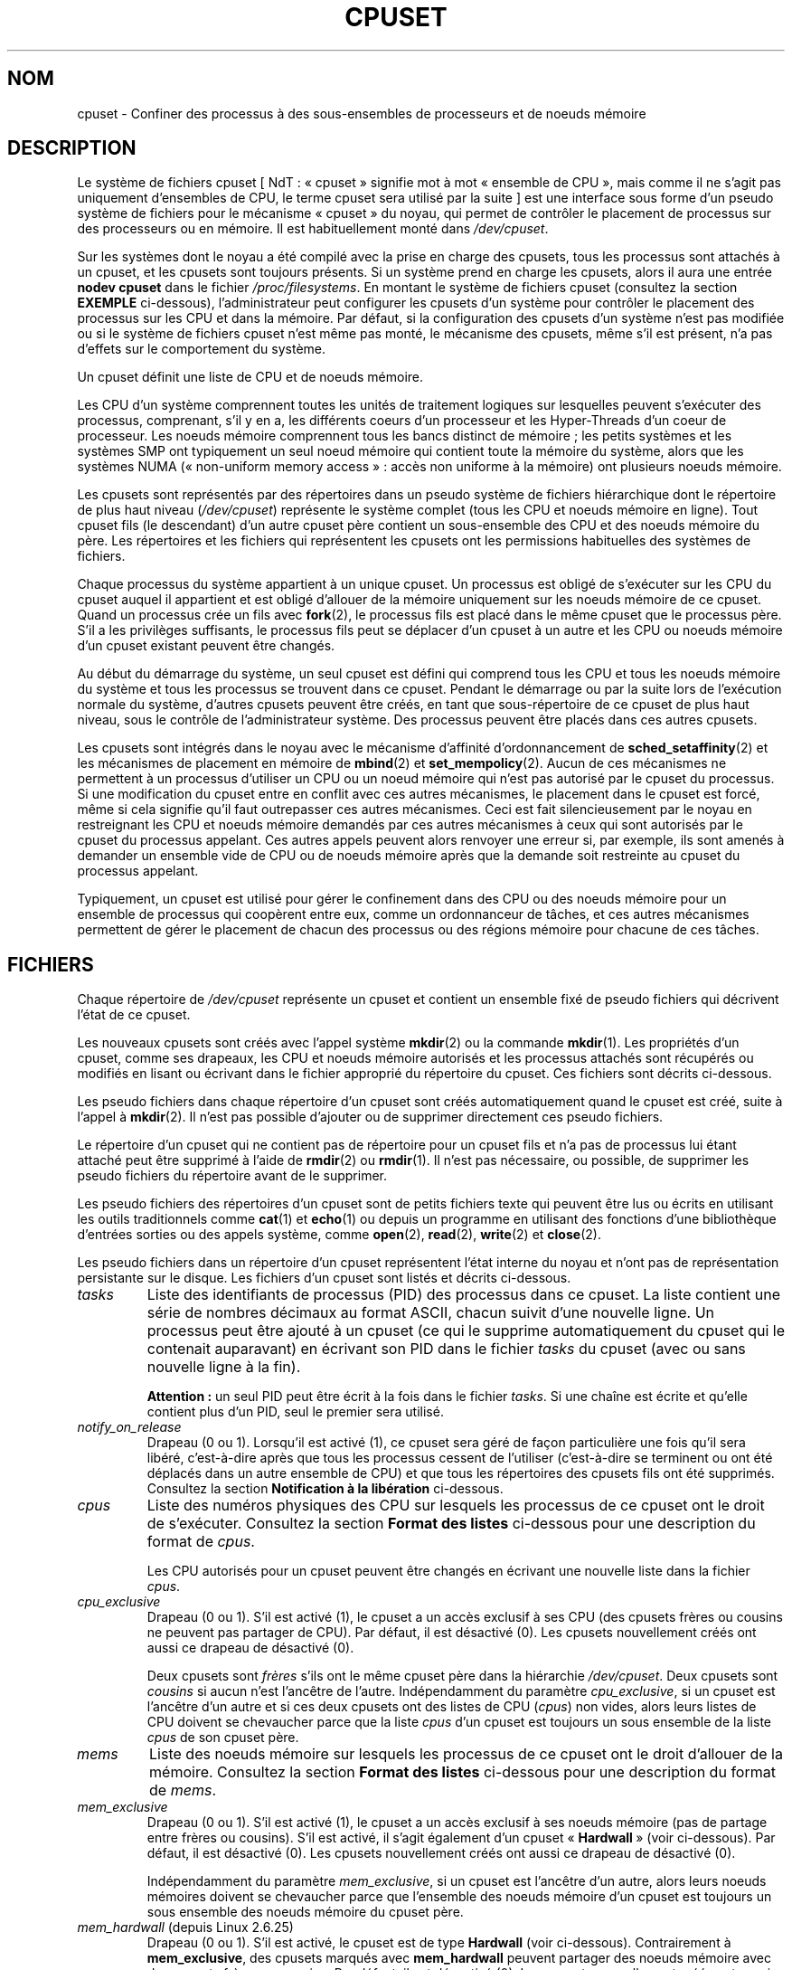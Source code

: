 .\" Copyright (c) 2008 Silicon Graphics, Inc.
.\"
.\" Author: Paul Jackson (http://oss.sgi.com/projects/cpusets)
.\"
.\" This is free documentation; you can redistribute it and/or
.\" modify it under the terms of the GNU General Public License
.\" version 2 as published by the Free Software Foundation.
.\"
.\" The GNU General Public License's references to "object code"
.\" and "executables" are to be interpreted as the output of any
.\" document formatting or typesetting system, including
.\" intermediate and printed output.
.\"
.\" This manual is distributed in the hope that it will be useful,
.\" but WITHOUT ANY WARRANTY; without even the implied warranty of
.\" MERCHANTABILITY or FITNESS FOR A PARTICULAR PURPOSE.  See the
.\" GNU General Public License for more details.
.\"
.\" You should have received a copy of the GNU General Public
.\" License along with this manual; if not, write to the Free
.\" Software Foundation, Inc., 59 Temple Place, Suite 330, Boston,
.\" MA 02111, USA.
.\"
.\"*******************************************************************
.\"
.\" This file was generated with po4a. Translate the source file.
.\"
.\"*******************************************************************
.TH CPUSET 7 "12 novembre 2008" Linux "Manuel du programmeur Linux"
.SH NOM
cpuset \- Confiner des processus à des sous\-ensembles de processeurs et de
noeuds mémoire
.SH DESCRIPTION
Le système de fichiers cpuset [\ NdT\ : «\ cpuset\ » signifie mot à mot
«\ ensemble de CPU\ », mais comme il ne s'agit pas uniquement d'ensembles de
CPU, le terme cpuset sera utilisé par la suite\ ] est une interface sous
forme d'un pseudo système de fichiers pour le mécanisme «\ cpuset\ » du noyau,
qui permet de contrôler le placement de processus sur des processeurs ou en
mémoire. Il est habituellement monté dans \fI/dev/cpuset\fP.
.PP
Sur les systèmes dont le noyau a été compilé avec la prise en charge des
cpusets, tous les processus sont attachés à un cpuset, et les cpusets sont
toujours présents. Si un système prend en charge les cpusets, alors il aura
une entrée \fBnodev cpuset\fP dans le fichier \fI/proc/filesystems\fP. En montant
le système de fichiers cpuset (consultez la section \fBEXEMPLE\fP ci\-dessous),
l'administrateur peut configurer les cpusets d'un système pour contrôler le
placement des processus sur les CPU et dans la mémoire. Par défaut, si la
configuration des cpusets d'un système n'est pas modifiée ou si le système
de fichiers cpuset n'est même pas monté, le mécanisme des cpusets, même s'il
est présent, n'a pas d'effets sur le comportement du système.
.PP
Un cpuset définit une liste de CPU et de noeuds mémoire.
.PP
Les CPU d'un système comprennent toutes les unités de traitement logiques
sur lesquelles peuvent s'exécuter des processus, comprenant, s'il y en a,
les différents coeurs d'un processeur et les Hyper\-Threads d'un coeur de
processeur. Les noeuds mémoire comprennent tous les bancs distinct de
mémoire\ ; les petits systèmes et les systèmes SMP ont typiquement un seul
noeud mémoire qui contient toute la mémoire du système, alors que les
systèmes NUMA («\ non\-uniform memory access\ »\ : accès non uniforme à la
mémoire) ont plusieurs noeuds mémoire.
.PP
Les cpusets sont représentés par des répertoires dans un pseudo système de
fichiers hiérarchique dont le répertoire de plus haut niveau
(\fI/dev/cpuset\fP) représente le système complet (tous les CPU et noeuds
mémoire en ligne). Tout cpuset fils (le descendant) d'un autre cpuset père
contient un sous\-ensemble des CPU et des noeuds mémoire du père. Les
répertoires et les fichiers qui représentent les cpusets ont les permissions
habituelles des systèmes de fichiers.
.PP
Chaque processus du système appartient à un unique cpuset. Un processus est
obligé de s'exécuter sur les CPU du cpuset auquel il appartient et est
obligé d'allouer de la mémoire uniquement sur les noeuds mémoire de ce
cpuset. Quand un processus crée un fils avec \fBfork\fP(2), le processus fils
est placé dans le même cpuset que le processus père. S'il a les privilèges
suffisants, le processus fils peut se déplacer d'un cpuset à un autre et les
CPU ou noeuds mémoire d'un cpuset existant peuvent être changés.
.PP
Au début du démarrage du système, un seul cpuset est défini qui comprend
tous les CPU et tous les noeuds mémoire du système et tous les processus se
trouvent dans ce cpuset. Pendant le démarrage ou par la suite lors de
l'exécution normale du système, d'autres cpusets peuvent être créés, en tant
que sous\-répertoire de ce cpuset de plus haut niveau, sous le contrôle de
l'administrateur système. Des processus peuvent être placés dans ces autres
cpusets.
.PP
Les cpusets sont intégrés dans le noyau avec le mécanisme d'affinité
d'ordonnancement de \fBsched_setaffinity\fP(2) et les mécanismes de placement
en mémoire de \fBmbind\fP(2) et \fBset_mempolicy\fP(2). Aucun de ces mécanismes ne
permettent à un processus d'utiliser un CPU ou un noeud mémoire qui n'est
pas autorisé par le cpuset du processus. Si une modification du cpuset entre
en conflit avec ces autres mécanismes, le placement dans le cpuset est
forcé, même si cela signifie qu'il faut outrepasser ces autres
mécanismes. Ceci est fait silencieusement par le noyau en restreignant les
CPU et noeuds mémoire demandés par ces autres mécanismes à ceux qui sont
autorisés par le cpuset du processus appelant. Ces autres appels peuvent
alors renvoyer une erreur si, par exemple, ils sont amenés à demander un
ensemble vide de CPU ou de noeuds mémoire après que la demande soit
restreinte au cpuset du processus appelant.
.PP
Typiquement, un cpuset est utilisé pour gérer le confinement dans des CPU ou
des noeuds mémoire pour un ensemble de processus qui coopèrent entre eux,
comme un ordonnanceur de tâches, et ces autres mécanismes permettent de
gérer le placement de chacun des processus ou des régions mémoire pour
chacune de ces tâches.
.SH FICHIERS
Chaque répertoire de \fI/dev/cpuset\fP représente un cpuset et contient un
ensemble fixé de pseudo fichiers qui décrivent l'état de ce cpuset.
.PP
Les nouveaux cpusets sont créés avec l'appel système \fBmkdir\fP(2) ou la
commande \fBmkdir\fP(1). Les propriétés d'un cpuset, comme ses drapeaux, les
CPU et noeuds mémoire autorisés et les processus attachés sont récupérés ou
modifiés en lisant ou écrivant dans le fichier approprié du répertoire du
cpuset. Ces fichiers sont décrits ci\-dessous.
.PP
Les pseudo fichiers dans chaque répertoire d'un cpuset sont créés
automatiquement quand le cpuset est créé, suite à l'appel à \fBmkdir\fP(2). Il
n'est pas possible d'ajouter ou de supprimer directement ces pseudo
fichiers.
.PP
Le répertoire d'un cpuset qui ne contient pas de répertoire pour un cpuset
fils et n'a pas de processus lui étant attaché peut être supprimé à l'aide
de \fBrmdir\fP(2) ou \fBrmdir\fP(1). Il n'est pas nécessaire, ou possible, de
supprimer les pseudo fichiers du répertoire avant de le supprimer.
.PP
Les pseudo fichiers des répertoires d'un cpuset sont de petits fichiers
texte qui peuvent être lus ou écrits en utilisant les outils traditionnels
comme \fBcat\fP(1) et \fBecho\fP(1) ou depuis un programme en utilisant des
fonctions d'une bibliothèque d'entrées sorties ou des appels système, comme
\fBopen\fP(2), \fBread\fP(2), \fBwrite\fP(2) et \fBclose\fP(2).
.PP
.\" ====================== tasks ======================
Les pseudo fichiers dans un répertoire d'un cpuset représentent l'état
interne du noyau et n'ont pas de représentation persistante sur le
disque. Les fichiers d'un cpuset sont listés et décrits ci\-dessous.
.TP 
\fItasks\fP
Liste des identifiants de processus (PID) des processus dans ce cpuset. La
liste contient une série de nombres décimaux au format ASCII, chacun suivit
d'une nouvelle ligne. Un processus peut être ajouté à un cpuset (ce qui le
supprime automatiquement du cpuset qui le contenait auparavant) en écrivant
son PID dans le fichier \fItasks\fP du cpuset (avec ou sans nouvelle ligne à la
fin).

.\" =================== notify_on_release ===================
\fBAttention\ :\fP un seul PID peut être écrit à la fois dans le fichier
\fItasks\fP. Si une chaîne est écrite et qu'elle contient plus d'un PID, seul
le premier sera utilisé.
.TP 
\fInotify_on_release\fP
.\" ====================== cpus ======================
Drapeau (0 ou 1). Lorsqu'il est activé (1), ce cpuset sera géré de façon
particulière une fois qu'il sera libéré, c'est\-à\-dire après que tous les
processus cessent de l'utiliser (c'est\-à\-dire se terminent ou ont été
déplacés dans un autre ensemble de CPU) et que tous les répertoires des
cpusets fils ont été supprimés. Consultez la section \fBNotification à la
libération\fP ci\-dessous.
.TP 
\fIcpus\fP
Liste des numéros physiques des CPU sur lesquels les processus de ce cpuset
ont le droit de s'exécuter. Consultez la section \fBFormat des listes\fP
ci\-dessous pour une description du format de \fIcpus\fP.

.\" ==================== cpu_exclusive ====================
Les CPU autorisés pour un cpuset peuvent être changés en écrivant une
nouvelle liste dans la fichier \fIcpus\fP.
.TP 
\fIcpu_exclusive\fP
Drapeau (0 ou 1). S'il est activé (1), le cpuset a un accès exclusif à ses
CPU (des cpusets frères ou cousins ne peuvent pas partager de CPU). Par
défaut, il est désactivé (0). Les cpusets nouvellement créés ont aussi ce
drapeau de désactivé (0).

.\" ====================== mems ======================
Deux cpusets sont \fIfrères\fP s'ils ont le même cpuset père dans la hiérarchie
\fI/dev/cpuset\fP. Deux cpusets sont \fIcousins\fP si aucun n'est l'ancêtre de
l'autre. Indépendamment du paramètre \fIcpu_exclusive\fP, si un cpuset est
l'ancêtre d'un autre et si ces deux cpusets ont des listes de CPU (\fIcpus\fP)
non vides, alors leurs listes de CPU doivent se chevaucher parce que la
liste \fIcpus\fP d'un cpuset est toujours un sous ensemble de la liste \fIcpus\fP
de son cpuset père.
.TP 
\fImems\fP
.\" ==================== mem_exclusive ====================
Liste des noeuds mémoire sur lesquels les processus de ce cpuset ont le
droit d'allouer de la mémoire. Consultez la section \fBFormat des listes\fP
ci\-dessous pour une description du format de \fImems\fP.
.TP 
\fImem_exclusive\fP
Drapeau (0 ou 1). S'il est activé (1), le cpuset a un accès exclusif à ses
noeuds mémoire (pas de partage entre frères ou cousins). S'il est activé, il
s'agit également d'un cpuset «\ \fBHardwall\fP\ » (voir ci\-dessous). Par défaut,
il est désactivé (0). Les cpusets nouvellement créés ont aussi ce drapeau de
désactivé (0).

.\" ==================== mem_hardwall ====================
Indépendamment du paramètre \fImem_exclusive\fP, si un cpuset est l'ancêtre
d'un autre, alors leurs noeuds mémoires doivent se chevaucher parce que
l'ensemble des noeuds mémoire d'un cpuset est toujours un sous ensemble des
noeuds mémoire du cpuset père.
.TP 
\fImem_hardwall\fP (depuis Linux\ 2.6.25)
.\" ==================== memory_migrate ====================
Drapeau (0 ou 1). S'il est activé, le cpuset est de type \fBHardwall\fP (voir
ci\-dessous). Contrairement à \fBmem_exclusive\fP, des cpusets marqués avec
\fBmem_hardwall\fP peuvent partager des noeuds mémoire avec des cpusets frères
ou cousins. Par défaut, il est désactivé (0). Les cpusets nouvellement créés
ont aussi ce drapeau de désactivé (0).
.TP 
\fImemory_migrate\fP (depuis Linux\ 2.6.16)
.\" ==================== memory_pressure ====================
Drapeau (0 ou 1). S'il est activé (1), alors la migration mémoire est
activée. Par défaut, il est désactivé. Consultez la section \fBMigration
mémoire\fP ci\-dessous.
.TP 
\fImemory_pressure\fP (depuis Linux\ 2.6.16)
.\" ================= memory_pressure_enabled =================
Une mesure de la pression mémoire causée par les processus d'un
cpuset. Consultez la section \fBPression mémoire\fP ci\-dessous. À moins que
\fImemory_pressure_enabled\fP soit activé, il vaut toujours zéro. Ce fichier
est en lecture seule. Consultez la section \fBAVERTISSEMENTS\fP ci\-dessous.
.TP 
\fImemory_pressure_enabled\fP (depuis Linux\ 2.6.16)
.\" ================== memory_spread_page ==================
Drapeau (0 ou 1). Ce fichier n'est présent que dans le cpuset racine, qui
est normalement \fI/dev/cpuset\fP. S'il est activé (1), les calculs de
\fImemory_pressure\fP sont activés pour tous les cpusets du système. Par
défaut, il est désactivé (0). Consultez la section \fBPression mémoire\fP
ci\-dessous.
.TP 
\fImemory_spread_page\fP (depuis Linux\ 2.6.17)
.\" ================== memory_spread_slab ==================
Drapeau (0 ou 1). S'il est activé (1), les pages du cache de pages du noyau
(les tampons des systèmes de fichiers) sont distribuées uniformément dans
les cpusets. Par défaut, il est désactivé (0) dans le cpuset racine et
hérité du cpuset père pour les cpusets nouvellement créés. Consultez la
section \fBRépartition mémoire\fP ci\-dessous.
.TP 
\fImemory_spread_slab\fP (depuis Linux\ 2.6.17)
.\" ================== sched_load_balance ==================
Drapeau (0 ou 1). S'il est activé (1), les caches slab [\ NdT\ : tampons
pré\-alloués par le noyau\ ] pour les entrées\-sorties de fichiers (des
structures pour des répertoires ou inoeuds) sont répartis uniformément dans
le cpuset. Par défaut, ce drapeau est désactivé (0) dans le cpuset racine et
les nouveaux cpusets héritent du drapeau de leur père quand ils sont
créés. Consultez la section \fBRépartition mémoire\fP ci\-dessous.
.TP 
\fIsched_load_balance\fP (depuis Linux\ 2.6.24)
.\" ================== sched_relax_domain_level ==================
Drapeau (0 ou 1). S'il est activé (1, la valeur par défaut), le noyau
répartira automatiquement la charge des processus du cpuset au travers les
CPU autorisés pour le cpuset. S'il est désactivé (0), le noyau ne répartira
pas la charge des processus du cpuset, \fIà moins\fP qu'un autre cpuset qui
partage des CPU avec lui n'ait son drapeau \fIsched_load_balance\fP
activé. Consultez la section \fBRépartition de la charge par l'ordonnanceur\fP
ci\-dessous pour plus de détails.
.TP 
\fIsched_relax_domain_level\fP (depuis Linux\ 2.6.26)
.\" ================== proc cpuset ==================
Entier, compris entre \-1 et une petite valeur
positive. \fIsched_relax_domain_level\fP contrôle la largeur de l'intervalle
des CPU pour lesquels le noyau effectue une répartition immédiate des tâches
exécutables. Si \fIsched_load_balance\fP est désactivé, alors
\fIsched_relax_domain_level\fP ne compte pas, puisqu'il n'y a pas de
répartition de la charge. Si \fIsched_load_balance\fP est activé, alors plus
\fIsched_relax_domain_level\fP est important, plus l'intervalle des CPU sur
lesquels le noyau essaie de répartir la charge est important. Consultez la
section \fBNiveau du domaine de détente de l'ordonnanceur\fP ci\-dessous pour
plus de détails.
.PP
.\" ================== proc status ==================
En plus des pseudo fichiers décrits ci\-dessus, dans chaque répertoire de
\fI/dev/cpuset\fP, chaque processus a un pseudo fichier,
\fI/proc/<pid>/cpuset\fP, qui indique le chemin vers le répertoire du
cpuset du processus, relativement à la racine du système de fichiers cpuset.
.PP
Quatre lignes sont également ajoutées dans le fichier
\fI/proc/<pid>/status\fP, fournissant pour chaque processus les
champs\ : \fICpus_allowed\fP (sur quels CPU il peut être ordonnancé) et
\fIMems_allowed\fP (sur quels noeuds mémoire de la mémoire peut être allouée),
avec l'\fBAffichage sous forme de masque\fP et l'\fBAffichage sous forme de
liste\fP (voir ci\-dessous). Voici un exemple\ :
.PP
.RS
.nf
Cpus_allowed:   ffffffff,ffffffff,ffffffff,ffffffff
Cpus_allowed_list:     0\-127
Mems_allowed:   ffffffff,ffffffff
Mems_allowed_list:     0\-63
.fi
.RE
.PP
.\" ================== EXTENDED CAPABILITIES ==================
Les champs «\ allowed\ » ont été ajoutés dans Linux\ 2.6.24\ ; les champs
«\ allowed_list\ » ont été ajoutés dans Linux\ 2.6.26.
.SH "CAPACITÉS ÉTENDUES"
.\" ================== Exclusive Cpusets ==================
En plus de contrôler quels CPU (\fIcpus\fP) et noeuds mémoire (\fImems\fP) un
processus à le droit d'utiliser, les cpusets fournissent les fonctionnalités
étendues suivantes.
.SS "Ensembles de CPU exclusifs"
Si un cpuset est marqué avec \fIcpu_exclusive\fP ou \fImem_exclusive\fP, aucun
autre cpuset, autre que des ancêtres ou descendants directs, peuvent
partager des CPU ou des noeuds mémoire avec ce cpuset.
.PP
.\" ================== Hardwall ==================
Un cpuset dont \fImem_exclusive\fP est activé restreint les allocations du
noyau pour les pages des tampons de cache et autres données internes du
noyau communément partagées par le noyau au travers différents
utilisateurs. Tous les cpusets, que \fImem_exclusive\fP soit activé ou non,
restreignent l'allocation de mémoire depuis l'espace utilisateur. Ceci
permet de configurer un système de telle sorte que différentes tâches
puissent partager des données du noyau, tout en isolant toutes les
allocations en mode utilisateur des tâches dans leur propre cpuset. Pour
ceci, il faut créer un gros cpuset, avec \fImem_exclusive\fP activé, pour
contenir toutes les tâches, et créer des cpuset fils sans \fImem_exclusive\fP
pour chacune des tâches. Seule une petite partie de la mémoire du noyau,
comme les requêtes des gestionnaires d'interruptions, est autorisée à être
placée sur des noeuds mémoire en dehors d'un cpuset, même si
\fImem_exclusive\fP est activé.
.SS Hardwall
Un cpuset pour lequel \fImem_exclusive\fP ou \fImem_hardwall\fP est activé est un
cpuset \fIhardwall\fP. Un cpuset \fIhardwall\fP restreint les allocations mémoire
du noyau pour les pages, tampons et toutes autre données partagés
fréquemment par le noyau au travers différents utilisateurs. Tous les
cpusets, \fIhardwall\fP ou non, restreignent les allocations mémoire pour
l'espace utilisateur.
.PP
Ceci permet de configurer un système de telle sorte que différentes tâches
indépendantes puissent partager des données du noyau, comme des pages des
systèmes de fichiers, tout en isolant les allocations de l'espace
utilisateur de chaque tâche dans leur cpuset. Pour ceci, il faut créer un
gros cpuset \fIhardwall\fP qui contiendra toutes les tâches et créer des
cpusets fils (non \fIhardwall\fP) pour chacune des tâches.
.PP
.\" ================== Notify On Release ==================
Seule une petite quantité de mémoire noyau, comme les demandes des
gestionnaires d'interruption, peut être utilisée à l'extérieur d'un cpuset
\fIhardwall\fP.
.SS "Notification à la libération"
Si le drapeau \fInotify_on_release\fP d'un cpuset est activé (1), alors quand
le dernier processus quitte le cpuset (il se termine ou s'attache à un autre
cpuset) et que le dernier cpuset fils de ce cpuset a été supprimé, le noyau
exécutera la commande \fI/sbin/cpuset_release_agent\fP en lui fournissant le
chemin (relatif au point de montage du système de fichiers cpuset) du cpuset
abandonné. Ceci permet de supprimer automatiquement les cpusets abandonnés.
.PP
Le drapeau \fInotify_on_release\fP du cpuset racine est désactivé (0) par
défaut au moment du démarrage. La valeur par défaut pour les autres cpusets
lors de leur création est égale à la valeur de \fInotify_on_release\fP de leur
cpuset parent.
.PP
La commande \fI/sbin/cpuset_release_agent\fP est appelée, avec dans \fIargv[1]\fP
le nom (un chemin relatif à \fI/dev/cpuset\fP) du cpuset à supprimer.
.PP
Le contenu habituel de la commande \fI/sbin/cpuset_release_agent\fP est
simplement le script shell suivant\ :
.in +4n
.nf

#!/bin/sh
rmdir /dev/cpuset/$1
.fi
.in
.PP
.\" ================== Memory Pressure ==================
Comme pour les autres drapeaux ci\-dessous, ce drapeau peut être modifié en
écrivant un 0 ou un 1 ASCII (avec ou sans fin de ligne) dans le fichier pour
respectivement désactiver ou activer le drapeau.
.SS "Pression mémoire"
Le fichier \fImemory_pressure\fP d'un cpuset indique la moyenne instantanée du
taux auquel les processus du cpuset tentent de libérer de la mémoire
utilisée sur les noeuds du cpuset pour satisfaire les nouvelles demandes de
mémoire.
.PP
Ceci permet à un gestionnaire de tâches de superviser les tâches qui
s'exécutent dans des cpuset dédiés et détecter efficacement la pression
mémoire qu'une tâche produit.
.PP
Ceci est utile à la fois pour les systèmes très surveillés qui exécutent
diverses tâches qui leurs sont fournies et peuvent choisir de terminer ou de
changer la priorité des tâches qui essaient d'utiliser plus de mémoire que
les noeuds mémoire qui leurs ont été assignés leurs permettent, et les
systèmes pour du calcul scientifique avec des tâches parallèles, fortement
couplées, au temps d'exécution important, qui ne pourraient plus fournir les
performances demandées si elles se mettaient à utiliser plus de mémoire
qu'elles n'en ont droit.
.PP
Ce mécanisme fourni un moyen très économique pour détecter des signes de
pression mémoire sur un cpuset. L'action à effectuer lorsqu'un signe de
pression mémoire est détecté est laissé au libre arbitre du gestionnaire des
tâches ou autre code utilisateur.
.PP
À moins que le calcul de la pression mémoire soit activé par le pseudo
fichier \fI/dev/cpuset/memory_pressure_enabled\fP, cette pression mémoire n'est
calculée pour aucun cpuset et les lectures dans les fichiers
\fImemory_pressure\fP renvoient toujours zéro, c'est\-à\-dire la chaîne ASCII
«\ 0\en\ ». Consultez la section \fBAVERTISSEMENTS\fP ci\-dessous.
.PP
Une moyenne instantanée par cpuset est utilisée pour les raisons suivantes\ :
.IP * 3
Comme cette métrique est par cpuset plutôt que par processus ou par région
mémoire virtuelle, la charge du système due à la supervision de cette
métrique par un gestionnaire de tâches est fortement réduite sur les gros
systèmes, étant donné qu'il n'est pas nécessaire de parcourir la liste des
tâches à chaque fois.
.IP *
Comme cette métrique est une moyenne instantanée plutôt qu'un compteur, un
gestionnaire de tâches obtient la pression mémoire en une seule lecture sans
avoir à lire et se souvenir des résultats pendant un certain temps.
.IP *
Comme cette métrique est par cpuset plutôt que par processus, le
gestionnaire de tâches peut obtenir l'information importante, la pression
mémoire dans un cpuset, en une seule lecture sans nécessiter d'obtenir et de
se souvenir des résultats pour tous les processus d'un cpuset (la liste des
processus peut changer dynamiquement).
.PP
La pression mémoire d'un cpuset est calculée en utilisant un simple filtre
digital par cpuset dans le noyau. Pour chaque cpuset, ce filtre suit le taux
auquel les processus attachés à ce cpuset demandent au noyau de réutiliser
de la mémoire.
.PP
Ces demandes de réutilisation de mémoire se produisent quand un processus
doit satisfaire une demande de page mémoire en trouvant d'abord une page à
réutiliser, du fait de l'absence de page disponible déjà prête. Les pages
sales des systèmes de fichiers sont réutilisées en les écrivant d'abord sur
le disque. Les tampons des systèmes de fichiers qui n'ont pas été modifiés
sont réutilisés tout simplement en les abandonnant, mais si cette page est
nécessaire de nouveau, il faudra la relire sur le disque.
.PP
.\" ================== Memory Spread ==================
Le fichier \fImemory_pressure\fP fournit un nombre entier qui représente le
taux des demandes récentes (la demi\-vie est de 10 secondes) de réutilisation
de mémoire par les processus du cpuset, l'unité étant le nombre de demandes
par seconde fois 1000.
.SS "Répartition mémoire"
Il y a deux fichiers, par cpuset, pour des drapeaux booléens qui contrôlent
où le noyau alloue les pages pour les tampons des systèmes de fichiers et
les structures de données liées internes au noyau. Ces fichiers sont
\fImemory_spread_page\fP et \fImemory_spread_slab\fP.
.PP
Si le drapeau booléen \fImemory_spread_page\fP est activé, alors le noyau
répartit les tampons des systèmes de fichiers (les caches des pages)
équitablement sur tous les noeuds autorisés pour le processus qui demandela
page, au lieu de placer ces pages de préférence sur le noeud sur lequel
s'exécute le processus.
.PP
Si le drapeau booléen \fImemory_spread_slab\fP d'un cpuset est activé, alors le
noyau répartira uniformément les caches slab liés aux systèmes de fichiers,
comme ceux pour des entrées d'inoeuds ou de répertoires, sur tous les noeuds
autorisés pour le processus qui demande de la mémoire, plutôt que de
préférer mettre ces pages sur le noeud sur lequel s'exécute le processus.
.PP
La configuration de ces drapeaux n'affecte pas les pages du segment de
données (voir \fBbrk\fP(2)) ou du segment de la pile d'un processus.
.PP
Par défaut, les deux types de répartition de la mémoire sont désactivé et le
noyau préfère allouer la mémoire sur le noeud local où s'exécute le
processus. Si ce noeud n'est pas autorisé par la politique NUMA du processus
ou par la configuration des cpusets ou s'il n'y a plus suffisamment de pages
mémoire disponibles sur ce noeud, alors le noyau recherche le noeud le plus
proche étant autorisé et ayant suffisamment de pages disponibles.
.PP
Quand un nouveau cpuset est créé, il hérite de la configuration de
répartition mémoire de son père.
.PP
Activer la répartition mémoire a pour effet d'ignorer la politique mémoire
NUMA du processus pour les allocations de pages ou de caches slab, qui sont
alors éparpillées. Cependant, les changements dus à la répartition mémoire
demandée par un cpuset ne sont pas visibles pour les appels système
\fBmbind\fP(2) ou \fBset_mempolicy\fP(2). Ces deux appels système liés à la
politique mémoire NUMA semble se comporter comme si aucune répartition
mémoire n'était demandée par un cpuset, même si c'est le cas. Si la
répartition mémoire est par la suite désactivée pour les cpuset, la dernière
politique mémoire NUMA définie par ces appels est automatiquement appliquée
de nouveau.
.PP
\fImemory_spread_page\fP et \fImemory_spread_slab\fP sont tous les deux des
fichiers contenant des drapeaux booléens. Par défaut, ils contiennent un
«\ 0\ », ce qui signifie que la fonctionnalité est désactivée pour ce
cpuset. Si un «\ 1\ » est écrit dans le fichier, la fonctionnalité
correspondante est activée.
.PP
La répartition mémoire d'un cpuset se comporte de façon similaire à ce qui
est connu (dans d'autres contextes) comme le placement mémoire à tour de
rôle («\ round\-robin\ ») ou entrelacé («\ interleave\ »).
.PP
La configuration d'une stratégie de répartition mémoire pour un cpuset peut
améliorer significativement les performances pour les tâches qui\ :
.IP a) 3
nécessitent de placer les données locales des threads dans des noeuds
mémoire proches des CPU qui exécutent les threads qui accèdent le plus
fréquemment à ces données\ ; mais aussi
.IP b)
nécessitent d'accéder à de gros ensembles de données de systèmes de fichiers
qui doivent être répartis sur différents noeuds du cpuset de la tâche du
fait de leurs tailles.
.PP
.\" ================== Memory Migration ==================
Sans cette politique, la répartition des allocations mémoire sur les noeuds
du cpuset de la tâche peut ne pas être équitable, particulièrement pour les
tâches qui n'auraient qu'un thread chargé de l'initialisation ou de la
lecture des données d'entrée.
.SS "Migration mémoire"
Normalement, avec la configuration de \fImemory_migrate\fP par défaut
(désactivé), une fois qu'une page est allouée (une page physique de la
mémoire lui est donné), cette page reste sur le noeud où elle a été allouée,
tant qu'elle reste allouée, même si la politique de placement mémoire du
cpuset (\fImems\fP) change par la suite.
.PP
Quand la migration mémoire est activée pour un cpuset, si la configuration
de \fImems\fP est modifiée alors toute page mémoire utilisée par un processus
du cpuset qui se trouverait sur un noeud mémoire qui n'est plus autorisé
sera déplacée sur un noeud mémoire qui est autorisé.
.PP
De plus, si un processus est déplacé dans un cpuset dont le drapeau
\fImemory_migrate\fP est activé, toutes les pages mémoire qu'il utilise et qui
se trouvent sur des noeuds mémoire qui étaient autorisés dans son cpuset
précédant mais ne le sont plus dans le nouveau cpuset seront déplacées sur
un noeud mémoire autorisé pour le nouveau cpuset.
.PP
.\" ================== Scheduler Load Balancing ==================
L'emplacement relatif d'un page déplacée d'un cpuset est préservé si
possible lors de ces opérations de déplacement. Par exemple, si la page se
trouvait sur le deuxième noeud valable du précédent cpuset, alors la page
sera placée sur le deuxième noeud valable du nouveau cpuset, si c'est
possible.
.SS "Répartition de la charge par l'ordonnanceur"
L'ordonnanceur du noyau répartit automatiquement la charge des processus. Si
un CPU est sous\-utilisé, le noyau recherchera des processus sur d'autres CPU
plus chargés et déplacera ces processus sur le CPU sous\-utilisé à condition
que les mécanismes comme les cpuset et \fBsched_setaffinity\fP(2) le
permettent.
.PP
Le coût de l'algorithme de répartition de la charge et son impact sur les
structures de données partagées du noyau, comme la liste des processus,
augmente plus que linéairement avec le nombre de CPU qui interviennent pour
la répartition de la charge. Par exemple le coût pour la répartition de la
charge dans un grand ensemble de CPU sera supérieur à celui pour la
répartition de la charge dans deux ensembles ayant moitié moins de CPU. (La
relation entre le nombre de CPU intervenant dans la répartition de la charge
et le coût de cette répartition de charge dépend de l'implémentation de
l'ordonnanceur de processus du noyau, qui change dans le temps quand de
meilleurs algorithmes d'ordonnancement sont implémentés)
.PP
Le drapeau \fIsched_load_balance\fP d'un cpuset permet de supprimer cette
répartition automatique de la charge dans les cas où elle n'est pas
nécessaire et que sa suppression améliorerait les performances.
.PP
Par défaut, la répartition de la charge se fait sur tous les CPU, à
l'exception de ceux marqués comme étant isolés en utilisant au moment du
démarrage le paramètre du noyau «\ isolcpus=\ ». (Consultez la section
\fBNiveau du domaine de détente de l'ordonnanceur\fP ci\-dessous pour changer le
comportement par défaut)
.PP
Cette répartition de la charge par défaut n'est pas bien adaptée aux
situations suivantes\ :
.IP * 3
Sur les gros systèmes, la répartition de la charge sur beaucoup de CPU est
très coûteuse. Si le système est géré avec des cpusets pour placer les
tâches indépendantes sur différents ensembles de CPU, une répartition de la
charge complète n'est pas nécessaire.
.IP *
Les systèmes avec une prise en charge temps réel sur certains CPU doivent
minimiser la surcharge du système sur ces CPU et donc éviter la répartition
de la charge des processus si elle n'est pas nécessaire.
.PP
Quand le drapeau \fIsched_load_balance\fP d'un cpuset est activé (ce qui est le
cas par défaut), une répartition de la charge sur tous les CPU autorisés par
le cpuset est demandé, à condition que le processus puisse être déplacé d'un
CPU du cpuset à un autre CPU (c'est\-à\-dire qu'il n'ait pas été attaché à des
CPU avec, par exemple, \fBsched_setaffinity\fP(2)).
.PP
Quand le drapeau \fIsched_load_balance\fP d'un cpuset est désactivé, alors
l'ordonnanceur évitera de déplacer des processus pour répartir la charge des
CPU du cpuset, \fIsauf\fP si un autre cpuset partage le même CPU et a son
drapeau \fIsched_load_balance\fP activé.
.PP
Ainsi, par exemple, si le cpuset racine a son drapeau \fIsched_load_balance\fP
activé, alors l'ordonnanceur répartira la charge sur tous les CPU et la
configuration du drapeau \fIsched_load_balance\fP des autres cpusets n'a pas
d'effet, puisqu'une répartition complète de la charge est déjà demandée.
.PP
Dans les deux situations ci\-dessus, le drapeau \fIsched_load_balance\fP devrait
donc être désactivé sur le cpuset racine et seuls les cpusets fils plus
petits devraient l'activer.
.PP
Lorsque vous faites ceci, vous ne devez généralement pas laisser un
processus non attaché à un CPU dans le cpuset racine qui pourrait utiliser
les CPU de façon non négligeable. De cette façon les processus peuvent être
artificiellement contraints à un sous ensemble des CPU en fonction de la
configuration de ce drapeau dans les cpusets descendants. Même si ce
processus pourrait utiliser des cycles CPU inutilisés par certains CPU,
l'ordonnanceur du noyau ne cherchera pas à répartir la charge du processus
sur le CPU sous utilisé.
.PP
.\" ================== Scheduler Relax Domain Level ==================
Bien sûr, les processus attachés à un CPU particulier peuvent être laissés
dans un cpuset qui désactive \fIsched_load_balance\fP puisque ces processus ne
peuvent être déplacés de toute façon.
.SS "Niveau du domaine de détente de l'ordonnanceur"
L'ordonnanceur du noyau effectue une répartition de la charge immédiate
lorsqu'un CPU devient disponible ou lorsqu'une autre tâche est prête. Cette
répartition de la charge permet de s'assurer que le plus de CPU possibles
sont utilisés efficacement en exécutant des tâches. Le noyau effectue aussi
une répartition de la charge de façon plus sporadique sur la base de
l'horloge logicielle décrite dans \fItime\fP(7). La configuration de
\fIsched_relax_domain_level\fP ne s'applique qu'à la répartition de charge
automatique. Indépendamment de la configuration de
\fIsched_relax_domain_level\fP, une répartition de charge sporadique est
effectuée à travers tous les CPU (sauf si cela a été désactivé avec
\fIsched_load_balance\fP). Dans tous les cas, bien sûr, les tâches ne seront
exécutées que sur les CPU autorisés par leur cpuset et par les appels
systèmes \fBsched_setaffinity\fP(2).
.PP
Sur les petits systèmes, avec peu de CPU, la répartition de charge immédiate
est utile pour améliorer l'interactivité du système et minimiser les cycles
CPU inutilisés. Mais sur les gros systèmes, essayer de répartir la charge
immédiatement sur un nombre important de CPU peut être plus coûteux que ce
que ça ne rapporte, en fonction des performances des différentes tâches et
du matériel.
.PP
La signification exacte des petites valeurs de \fIsched_relax_domain_level\fP
dépendra de l'implémentation de l'ordonnanceur du noyau et de l'architecture
non uniforme du matériel. Ces deux paramètres évolueront dans le temps et
dépendent de l'architecture du système et de la version du noyau.
.PP
À ce jour, quand cette capacité a été introduite sous Linux 2.6.26, la
signification des valeurs positives de \fIsched_relax_domain_level\fP est la
suivante pour certaines des architectures les plus courantes\ :
.sp
.PD 0
.IP \fB(1)\fP 4
Effectuer immédiatement une répartition de la charge sur les différents
Hyper\-Thread frères d'un même coeur.
.IP \fB(2)\fP
Effectuer immédiatement une répartition de la charge sur les différents
coeurs d'un processeur.
.IP \fB(3)\fP
Effectuer immédiatement une répartition de la charge sur les différents CPU
d'un même noeud ou d'une même lame.
.IP \fB(4)\fP
Effectuer immédiatement une répartition de la charge sur les différents
(détail d'implémentation) noeuds [pour les systèmes NUMA].
.IP \fB(5)\fP
Effectuer immédiatement une répartition de la charge sur tous les CPU d'un
système [pour les systèmes NUMA].
.PD
.PP
La valeur zéro (0) pour \fIsched_relax_domain_level\fP signifie toujours qu'il
n'y a pas de répartition de charge immédiate, et donc la répartition de la
charge s'effectue périodiquement et non pas immédiatement quand un CPU
devient disponible ou qu'une tâche peut être exécutée.
.PP
La valeur \-1 pour \fIsched_relax_domain_level\fP signifie toujours qu'il faut
utiliser la valeur par défaut du système. La valeur par défaut du système
peut varier en fonction de l'architecture et du noyau. Cette valeur par
défaut du système peut être modifiée en fournissant au noyau un paramètre
«\ relax_domain_level=\ » lors du démarrage.
.PP
Si des cpusets partagent des CPU et ont des valeurs de
\fIsched_relax_domain_level\fP incompatibles, alors la valeur la plus élevée
s'applique à tous les CPU de ces cpusets. Dans ce cas, la valeur \fBmoins un
(\-1)\fP est la valeur la plus faible, remplacée par toute autre valeur et la
valeur \fBzéro (0)\fP est la valeur la plus faible suivante.
.SH FORMATS
.\" ================== Mask Format ==================
Les formats suivants sont utilisés pour représenter des ensembles de CPU et
de noeuds mémoire.
.SS "Affichage sous forme de masque"
L'\fBAffichage sous forme de masque\fP est utilisé pour représenter les masques
de bits des CPU et noeuds mémoire dans le fichier
\fI/proc/<pid>/status\fP.
.PP
Ce format affiche chaque mot de 32 bits au format hexadécimal (en utilisant
les caractères ASCII «\ 0\ » \- «\ 9\ » et «\ a\ » \- «\ f\ »)\ ; le début des mots est
complété par des zéros si nécessaire. Pour les masques de plus d'un mot, une
virgule est utilisée pour séparer les mots. Les mots sont affiché au format
grand boutiste, avec le bit le plus significatif en premier. Les chiffres
hexadécimaux d'un mot utilise aussi l'ordre grand boutiste.
.PP
Le nombre de mots de 32 bits affichés est le nombre minimal nécessaire pour
afficher tous les bits du masque, en fonction de la taille du masque de
bits.
.PP
Exemple d'\fBAffichage sous forme de masque\fP\ :
.PP
.RS
.nf
00000001                        # seul le bit 0
40000000,00000000,00000000      # seul le bit 94
00000001,00000000,00000000      # seul le bit 64
000000ff,00000000               # seuls les bits 32\-39
00000000,000E3862               # les bits 1,5,6,11\-13,17\-19
.fi
.RE
.PP
Un masque avec les bits 0, 1, 2, 4, 8, 16, 32 et 64 activés sera affiché de
cette façon\ :
.PP
.RS
.nf
00000001,00000001,00010117
.fi
.RE
.PP
.\" ================== List Format ==================
Le premier «\ 1\ » correspond au bit 64, le second au bit 32, le troisième au
bit 16, le quatrième au bit 8, le cinquième au bit 4 et le «\ 7\ » correspond
aux bits 2, 1 et 0.
.SS "Affichage sous forme de liste"
L'\fBAffichage sous forme de liste\fP pour les fichiers \fIcpus\fP et \fImems\fP est
une liste de numéros ou intervalles de CPU ou de noeuds mémoire séparés par
des virgules, en décimal au format ASCII.
.PP
Exemple d'\fBAffichage sous forme de liste\fP\ :
.PP
.RS
.nf
0\-4,9           # bits 0, 1, 2, 3, 4 et 9 activés
0\-2,7,12\-14     # bits 0, 1, 2, 7, 12, 13 et 14 activés
.fi
.RE
.\" ================== RULES ==================
.SH RÈGLES
Les règles suivantes s'appliquent à chaque cpuset\ :
.IP * 3
Ses CPU et noeuds mémoire doivent être des sous\-ensembles de ceux de leur
parent (ou les mêmes ensembles).
.IP *
Il ne peut être marqué avec \fIcpu_exclusive\fP que si son parent l'est.
.IP *
Il ne peut être marqué avec \fImem_exclusive\fP que si son parent l'est.
.IP *
S'il est marqué avec \fIcpu_exclusive\fP, ses CPU ne doivent pas être partagés
avec ses frères.
.IP *
.\" ================== PERMISSIONS ==================
S'il est marqué avec \fImemory_exclusive\fP, ses noeuds mémoire ne doivent pas
être partagés avec ses frères.
.SH PERMISSIONS
Les permissions d'un cpuset sont déterminées par les permissions des
répertoires et pseudo fichiers du système de fichiers cpuset, normalement
monté dans \fI/dev/cpuset\fP.
.PP
Par exemple, un processus peut se placer dans un autre cpuset s'il peut
écrire dans le fichier \fItasks\fP de ce cpuset. Ceci nécessite les permission
d'exécution des répertoires à traverser et la permission d'écrire dans le
fichier \fItasks\fP.
.PP
Une contrainte supplémentaire s'applique aux demandes de déplacement
d'autres processus dans un cpuset. Un processus ne peut pas attacher un
autre processus à un cpuset à moins qu'il ait la permission d'envoyer un
signal à ce processus (voir \fBkill\fP(2)).
.PP
Un processus peut créer un cpuset fils s'il a accès et peut écrire dans le
répertoire du cpuset père. Il peut modifier les CPU et noeuds mémoire d'un
cpuset s'il a accès au répertoire de ce cpuset (les permissions d'exécuter
tous les répertoires parents) et s'il peut écrire dans les fichiers
correspondants \fIcpus\fP ou \fImems\fP.
.PP
Il y a une petite différence entre la manière dont ces permissions sont
évaluées et la manière dont sont évaluées les permissions pour les
opérations sur des systèmes de fichiers normaux. Le noyau interprète les
chemins relatifs en fonction du répertoire de travail actuel d'un
processus. Même quand on opère sur un fichier d'un cpuset, les chemins
relatifs sont interprétés en fonction du répertoire de travail du processus,
et non pas relativement au cpuset actuel du processus. Les seules façons
pour que les chemins de cpusets soient interprétés relativement au cpuset
actuel du processus sont soit que le processus utilise le répertoire du
cpuset comme répertoire de travail (il a d'abord effectué un \fBcd\fP ou
\fBchdir\fP(2) dans le répertoire de son cpuset dans \fI/dev/cpuset\fP, ce qui est
plutôt inhabituel), soit que du code utilisateur convertit le chemin relatif
au cpuset en un chemin absolu.
.PP
.\" ================== WARNINGS ==================
En théorie, ceci signifie que le code utilisateur devrait indiquer les
cpusets en utilisant des chemins absolus, ce qui nécessite de connaître le
point de montage du système de fichier cpuset (d'habitude, mais sans que ce
soit nécessaire, \fI/dev/cpuset\fP). En pratique, à la connaissance de
l'auteur, tous les utilitaires en mode utilisateur supposent que si le
système de fichier cpuset est monté, alors il est monté dans
\fI/dev/cpuset\fP. De plus, une pratique assez courante utilisé pour du code
écrit soigneusement consiste à vérifier la présence du pseudo fichier
\fI/dev/cpuset/tasks\fP afin de vérifier que le pseudo système de fichiers
cpuset est bien monté.
.SH AVERTISSEMENTS
.SS "Activation de memory_pressure"
Par défaut, le fichier \fImemory_pressure\fP d'un cpuset vaut zéro (0). À moins
que cette fonctionnalité soit activée en écrivant «\ 1\ » dans le pseudo
fichier \fI/dev/cpuset/memory_pressure_enabled\fP, le noyau ne calcule pas les
valeurs des fichiers \fImemory_pressure\fP des cpusets individuels.
.SS "Utilisation de la commande echo"
.\" Gack!  csh(1)'s echo does this
Lorsque la commande \fBecho\fP est utilisée dans un interpréteur de commandes
pour changer les valeurs des fichiers d'un cpuset, soyez conscient que la
commande \fBecho\fP interne à certains interpréteurs de commandes n'affiche pas
de message d'erreur si l'appel système \fBwrite\fP(2) échoue. Par exemple, si
la commande\ :
.in +4n
.nf

echo 19 > mems

.fi
.in
échoue parce que le noeud mémoire 19 n'est pas autorisé (par exemple le
système n'a pas de noeud mémoire numéro 19), alors la commande \fBecho\fP peut
n'afficher aucune erreur. If faut mieux utiliser la commande externe
\fB/bin/echo\fP pour changer la configuration d'un fichier d'un cpuset puisque
cette commande affichera les erreurs de \fBwrite\fP(2), comme par exemple\ :
.in +4n
.nf

/bin/echo 19 > mems
/bin/echo\ : erreur d'écriture\ : Le résultat numérique est en dehors de l'intervalle
.fi
.in
.\" ================== EXCEPTIONS ==================
.SH EXCEPTIONS
.SS "Placement mémoire"
Les contraintes des cpusets ne s'appliquent pas à toutes les allocations de
mémoire système pour les raisons suivantes\ :
.PP
Si la fonctionnalité de connexion à chaud est utilisée pour supprimer tous
les CPU d'un cpuset, alors le noyau mettra à jour automatiquement la liste
de CPU autorisés (\fIcpus_allowed\fP) de tous les processus attachés aux CPU du
cpuset et autorisera tous les CPU. Le comportement est similaire lorsque la
fonctionnalité de connexion à chaud est utilisée pour la mémoire. En
général, le noyau préfère ne pas tenir compte du placement sur les CPU ou
les noeuds mémoire plutôt que d'abandonner un processus dont tous les CPU ou
noeuds mémoire autorisés sont déconnectés. Le code utilisateur devrait
reconfigurer les cpusets pour ne mentionner que les CPU et les noeuds
mémoire en ligne lorsque la fonctionnalité de connexion à chaud est utilisée
pour ajouter ou retirer ces ressources.
.PP
Quelques demandes d'allocation mémoire critiques et internes au noyau,
marquées GFP_ATOMIC, doivent être satisfaites immédiatement. Le noyau peut
rater des demandes ou ne pas fonctionner correctement si certaines de ces
allocations échouent. Si une de ces demandes ne peut être satisfaite par le
cpuset du processus en cours, alors les contraintes du cpuset sont relâchées
et le noyau recherche de la mémoire là où il peut en trouver. Il est
préférable de ne pas respecter un cpuset plutôt que de stresser le noyau.
.PP
Les allocations de mémoire demandées par des pilotes du noyau lors du
traitement d'une interruption ne se trouvent dans le contexte d'aucun
processus et ne sont donc pas contraintes par les cpusets.
.SS "Renommer des cpusets"
.\" ================== ERRORS ==================
Vous pouvez utiliser l'appel système \fBrename\fP(2) pour renommer des
cpusets. Seuls des renommages simples sont pris en charge\ ; c'est\-à\-dire que
changer le nom du répertoire d'un cpuset est autorisé, mais déplacer le
répertoire d'un cpuset dans un autre répertoire n'est pas autorisé.
.SH ERREURS
L'implémentation des cpusets du noyau Linux positionne \fIerrno\fP pour
indiquer la raison de l'échec d'un appel système lié à un cpuset.
.PP
Les valeurs possible pour \fIerrno\fP et leurs significations, lors d'un échec
d'un appel système lié à un cpuset sont listées ci\-dessous\ :
.TP 
\fBE2BIG\fP
Tentative d'écriture (\fBwrite\fP(2)) dans un fichier spécial d'un cpuset avec
une longueur supérieure à la longueur autorisée par le noyau pour ces
écritures.
.TP 
\fBEACCES\fP
Tentative d'écriture (\fBwrite\fP(2)) d'un identifiant de processus (PID) dans
le fichier \fItasks\fP d'un cpuset alors que l'appelant n'est pas autorisé à
déplacer le processus.
.TP 
\fBEACCES\fP
Tentative d'ajout, avec \fBwrite\fP(2), d'un CPU ou d'un noeud mémoire dans un
cpuset alors que ce CPU ou ce noeud mémoire ne se trouve pas dans le cpuset
parent.
.TP 
\fBEACCES\fP
Tentative d'activation, avec \fBwrite\fP(2), de \fIcpu_exclusive\fP ou de
\fImem_exclusive\fP sur un cpuset dont le parent n'a pas ces propriétés.
.TP 
\fBEACCES\fP
Tentative d'écriture (\fBwrite\fP(2)) dans un fichier \fImemory_pressure\fP.
.TP 
\fBEACCES\fP
Tentative de création d'un fichier dans le répertoire d'un cpuset.
.TP 
\fBEBUSY\fP
Tentative de suppression, avec \fBrmdir\fP(2), d'un cpuset auquel sont attachés
des processus.
.TP 
\fBEBUSY\fP
Tentative de suppression, avec \fBrmdir\fP(2), d'un cpuset ayant des ensembles
de CPU fils.
.TP 
\fBEBUSY\fP
Tentative de suppression d'un CPU ou d'un noeud mémoire d'un cpuset alors
que le CPU ou le noeud mémoire se trouve également dans un des fils du
cpuset.
.TP 
\fBEEXIST\fP
Tentative de création, avec \fBmkdir\fP(2), d'un cpuset qui existe déjà.
.TP 
\fBEEXIST\fP
Tentative de renommage (\fBrename\fP(2)) d'un cpuset avec un nom déjà utilisé.
.TP 
\fBEFAULT\fP
Tentative de lecture (\fBread\fP(2)) ou d'écriture (\fBwrite\fP(2)) dans un
fichier d'un cpuset en utilisant un tampon en dehors de l'espace mémoire
accessible par le processus appelant.
.TP 
\fBEINVAL\fP
Tentative de modification d'un cpuset, en utilisant \fBwrite\fP(2), de telle
sorte que les attributs \fIcpu_exclusive\fP ou \fImem_exclusive\fP ne soient plus
respectés pour ce cpuset ou ses frères.
.TP 
\fBEINVAL\fP
Tentative d'écriture (avec \fBwrite\fP(2)) d'une liste vide dans \fIcpus\fP ou
\fImems\fP pour un cpuset auquel sont déjà attachés des processus ou des cpuset
fils.
.TP 
\fBEINVAL\fP
Tentative d'écriture (avec \fBwrite\fP(2)) dans \fIcpus\fP ou \fImems\fP d'une liste
qui comprend un intervalle dont la borne supérieure est inférieure à la
borne inférieure.
.TP 
\fBEINVAL\fP
Tentative d'écriture (avec \fBwrite\fP(2)) dans \fIcpus\fP ou \fImems\fP d'une liste
dont la chaîne comprend un caractère non valable.
.TP 
\fBEINVAL\fP
Tentative d'écriture (avec \fBwrite\fP(2)) dans le fichier \fIcpus\fP d'une liste
qui ne comprend aucun CPU en ligne.
.TP 
\fBEINVAL\fP
Tentative d'écriture (avec \fBwrite\fP(2)) dans le fichier \fImems\fP d'une liste
qui ne comprend aucun noeud mémoire en ligne.
.TP 
\fBEINVAL\fP
Tentative d'écriture (avec \fBwrite\fP(2)) dans le fichier \fImems\fP d'une liste
qui comprend un noeud qui ne contient pas de mémoire.
.TP 
\fBEIO\fP
Tentative d'écriture (avec \fBwrite\fP(2)) dans le fichier \fItasks\fP d'un cpuset
d'une chaîne qui ne commence pas par un entier décimal au format ASCII.
.TP 
\fBEIO\fP
Tentative de renommage (avec \fBrename\fP(2)) d'un cpuset dans un autre
répertoire.
.TP 
\fBENAMETOOLONG\fP
Tentative de lecture (avec \fBread\fP(2)) du fichier
\fI/proc/<pid>/cpuset\fP d'un cpuset, pour lequel le chemin est plus
long que la taille des pages du noyau.
.TP 
\fBENAMETOOLONG\fP
Tentative de création, avec \fBmkdir\fP(2), d'un cpuset dont le nom du
répertoire de base fait plus de 255 caractères.
.TP 
\fBENAMETOOLONG\fP
Tentative de création, avec \fBmkdir\fP(2), d'un cpuset dont le chemin complet,
préfixe du point de montage compris (typiquement «\ /dev/cpuset/\ »), fait
plus de 4095 caractères.
.TP 
\fBENODEV\fP
Le cpuset a été supprimé par un autre processus en même temps qu'une
tentative d'écriture (avec \fBwrite\fP(2)) sur un des pseudo fichiers du
répertoire du cpuset.
.TP 
\fBENOENT\fP
Tentative de création, avec \fBmkdir\fP(2), d'un cpuset dans un cpuset parent
qui n'existe pas.
.TP 
\fBENOENT\fP
Tentative d'accéder à (avec \fBaccess\fP(2)) ou d'ouvrir (avec \fBopen\fP(2)) un
fichier inexistant du répertoire d'un cpuset.
.TP 
\fBENOMEM\fP
Pas assez de mémoire disponible pour le noyau\ ; ceci peut se produire pour
différents appels système liés aux cpusets, mais seulement si le système
manque beaucoup de mémoire.
.TP 
\fBENOSPC\fP
Tentative d'écriture (avec \fBwrite\fP(2)) de l'identifiant d'un processus dans
le fichier \fItasks\fP d'un cpuset alors que les fichier \fIcpus\fP ou \fImems\fP
sont vides.
.TP 
\fBENOSPC\fP
Tentative d'écriture (avec \fBwrite\fP(2)) d'un fichier \fIcpus\fP ou \fImems\fP vide
dans un cpuset auquel sont attachées des tâches.
.TP 
\fBENOTDIR\fP
Tentative de renommage (avec \fBrename\fP(2)) d'un cpuset qui n'existe pas.
.TP 
\fBEPERM\fP
Tentative de suppression d'un fichier dans le répertoire d'un cpuset.
.TP 
\fBERANGE\fP
Une liste pour \fIcpus\fP ou \fImems\fP a été fournie au noyau mais comprend un
nombre trop grand pour que le noyau l'ajoute à son champ de bits.
.TP 
\fBESRCH\fP
.\" ================== VERSIONS ==================
Tentative d'écriture (avec \fBwrite\fP(2)) de l'identifiant d'un processus
inexistant dans le fichier \fItasks\fP d'un cpuset.
.SH VERSIONS
.\" ================== NOTES ==================
Les cpusets sont apparus dans la version 2.6.12 du noyau Linux.
.SH NOTES
.\" ================== BUGS ==================
Contrairement à ce que son nom indique, le paramètre \fIpid\fP est en fait un
identifiant de thread. Chaque thread d'un groupe de threads peut être
attaché un cpuset différent. La valeur renvoyée par un appel à \fBgettid\fP(2)
peut être fournie comme paramètre \fIpid\fP.
.SH BOGUES
.\" ================== EXAMPLE ==================
Les fichiers \fImemory_pressure\fP peuvent être ouverts en écriture en
demandant une création ou troncature, mais dans ce cas \fBwrite\fP(2) échouera
en positionnant \fIerrno\fP à \fBEACCES\fP, et les options de création ou de
troncature de \fBopen\fP(2) n'ont aucun effet.
.SH EXEMPLE
Voici des exemples pour l'affichage et la modification d'options d'un cpuset
à l'aide d'un interpréteur de commandes.
.SS "Créer et s'attacher à un cpuset."
Voici les étapes pour créer un nouveau cpuset et lui attacher l'interpréteur
de commandes en cours\ :
.sp
.PD 0
.IP 1) 4
mkdir /dev/cpuset (si ce n'est déjà fait)
.IP 2)
mount \-t cpuset none /dev/cpuset (si ce n'est déjà fait)
.IP 3)
Créer un nouveau cpuset avec \fBmkdir\fP(1).
.IP 4)
Assigner des CPU et noeuds mémoire au nouveau cpuset.
.IP 5)
Attacher l'interpréteur de commandes au nouveau cpuset.
.PD
.PP
Par exemple, la séquence de commandes suivante définira un cpuset appelé
«\ Charlie\ », ne contenant que les CPU 2 et 3 et le noeud mémoire 1, et
attachera l'interpréteur de commandes en cours à ce cpuset.
.in +4n
.nf

$\fB mkdir /dev/cpuset\fP
$\fB mount \-t cpuset cpuset /dev/cpuset\fP
$\fB cd /dev/cpuset\fP
$\fB mkdir Charlie\fP
$\fB cd Charlie\fP
$\fB /bin/echo 2\-3 > cpus\fP
$\fB /bin/echo 1 > mems\fP
$\fB /bin/echo $$ > tasks\fP
# Le shell en cours s'exécute désormais dans le cpuset Charlie
# La ligne suivante devrait afficher «\ /Charlie\ »
$\fB cat /proc/self/cpuset\fP
.fi
.in
.SS "Déplacer des tâches sur d'autres noeuds mémoire."
Pour déplacer les tâches attachées à un cpuset sur d'autres CPU et d'autres
noeuds mémoire du système et déplacer les pages mémoires actuellement
allouées par ces processus, effectuez les étapes suivantes\ :
.sp
.PD 0
.IP 1) 4
Supposons qu'il faille déplacer les tâches du cpuset \fIalpha\fP (les CPU 4\-7
et noeuds mémoire 2\-3) vers un autre cpuset \fIbeta\fP (CPU 16\-19 et noeuds
mémoire 8\-9).
.IP 2)
Créer d'abord le nouveau cpuset \fIbeta\fP.
.IP 3)
Autoriser les CPU 16\-19 et les noeuds mémoire 8\-9 pour \fIbeta\fP.
.IP 4)
Activer \fImemory_migration\fP dans \fIbeta\fP.
.IP 5)
Déplacer chaque tâche d'\fIalpha\fP vers \fIbeta\fP.
.PD
.PP
La séquence de commandes suivante effectue cela.
.in +4n
.nf

$\fB cd /dev/cpuset\fP
$\fB mkdir beta\fP
$\fB cd beta\fP
$\fB /bin/echo 16\-19 > cpus\fP
$\fB /bin/echo 8\-9 > mems\fP
$\fB /bin/echo 1 > memory_migrate\fP
$\fB while read i; do /bin/echo $i; done < ../alpha/tasks > tasks\fP
.fi
.in
.PP
La séquence ci\-dessus déplace tous les processus de \fIalpha\fP vers \fIbeta\fP et
déplace toute mémoire utilisée par ces processus sur les noeuds mémoire 2\-3
vers les noeuds mémoire 8\-9.
.PP
Notez que la dernière étape de la séquence ci\-dessus n'était pas\ :
.in +4n
.nf

$\fB cp ../alpha/tasks tasks\fP
.fi
.in
.PP
La boucle \fIwhile\fP, plutôt que l'utilisation de la commande \fBcp\fP(1), est
nécessaire par ce qu'un seul identifiant de processus à la fois peut être
écrit dans le fichier \fItasks\fP.
.PP
La même chose (l'écriture d'un PID à la fois) peut se faire plus
efficacement qu'avec la boucle \fIwhile\fP, en moins de caractère et dans une
syntaxe qui fonctionne avec tous les interpréteurs de commandes mais
malheureusement de façon moins intelligible, en utilisant l'option \fB\-u\fP
(sans tampon) de \fBsed\fP(1)\ :
.in +4n

.nf
$\fB sed \-un p < ../alpha/tasks > tasks\fP
.fi
.in
.\" ================== SEE ALSO ==================
.SH "VOIR AUSSI"
\fBtaskset\fP(1), \fBget_mempolicy\fP(2), \fBgetcpu\fP(2), \fBmbind\fP(2),
\fBsched_getaffinity\fP(2), \fBsched_setaffinity\fP(2), \fBsched_setscheduler\fP(2),
\fBset_mempolicy\fP(2), \fBCPU_SET\fP(3), \fBproc\fP(5), \fBnuma\fP(7),
\fBmigratepages\fP(8), \fBnumactl\fP(8)
.PP
Le fichier \fIDocumentation/cpusets.txt\fP des sources du noyau.
.SH COLOPHON
Cette page fait partie de la publication 3.23 du projet \fIman\-pages\fP
Linux. Une description du projet et des instructions pour signaler des
anomalies peuvent être trouvées à l'adresse
<URL:http://www.kernel.org/doc/man\-pages/>.
.SH TRADUCTION
Depuis 2010, cette traduction est maintenue à l'aide de l'outil
po4a <URL:http://po4a.alioth.debian.org/> par l'équipe de
traduction francophone au sein du projet perkamon
<URL:http://alioth.debian.org/projects/perkamon/>.
.PP
Alain Portal <URL:http://manpagesfr.free.fr/>\ (2008).
.PP
Veuillez signaler toute erreur de traduction en écrivant à
<perkamon\-l10n\-fr@lists.alioth.debian.org>.
.PP
Vous pouvez toujours avoir accès à la version anglaise de ce document en
utilisant la commande
«\ \fBLC_ALL=C\ man\fR \fI<section>\fR\ \fI<page_de_man>\fR\ ».
